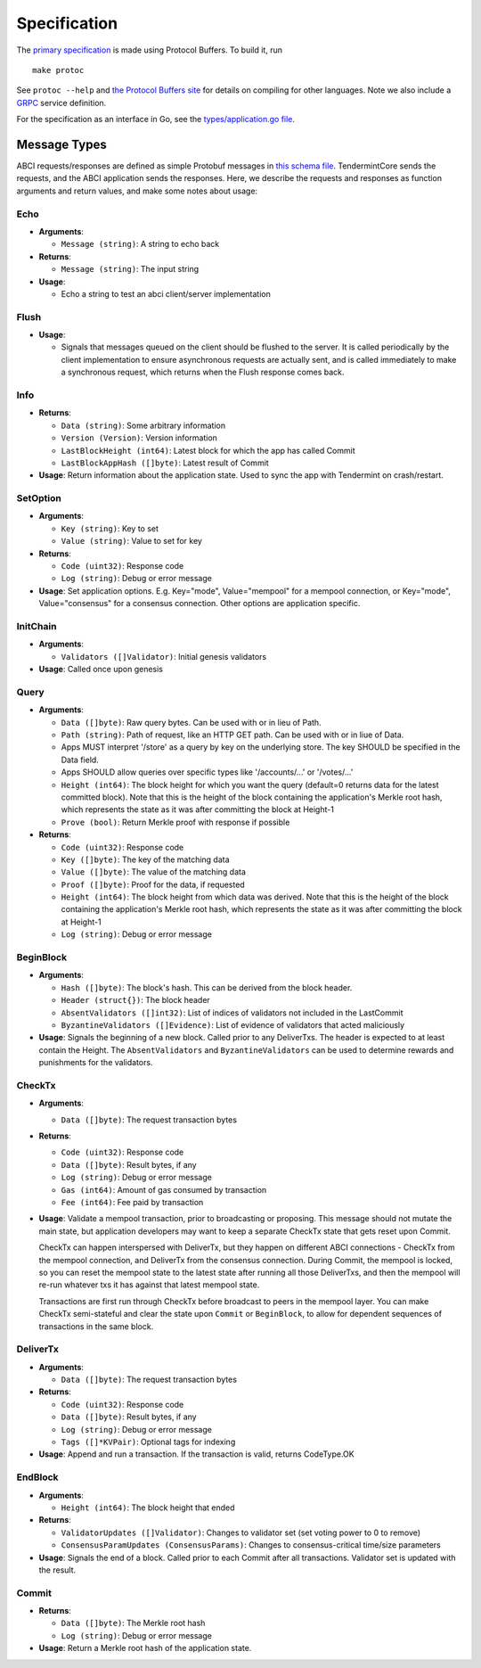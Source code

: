 Specification
=============

The `primary
specification <https://github.com/tendermint/abci/blob/master/types/types.proto>`__
is made using Protocol Buffers. To build it, run

::

    make protoc

See ``protoc --help`` and `the Protocol Buffers
site <https://developers.google.com/protocol-buffers/>`__ for details on
compiling for other languages. Note we also include a
`GRPC <http://www.grpc.io/docs>`__ service definition.

For the specification as an interface in Go, see the
`types/application.go
file <https://github.com/tendermint/abci/blob/master/types/application.go>`__.

Message Types
~~~~~~~~~~~~~

ABCI requests/responses are defined as simple Protobuf messages in `this
schema
file <https://github.com/tendermint/abci/blob/master/types/types.proto>`__.
TendermintCore sends the requests, and the ABCI application sends the
responses. Here, we describe the requests and responses as function
arguments and return values, and make some notes about usage:

Echo
^^^^

-  **Arguments**:

   -  ``Message (string)``: A string to echo back

-  **Returns**:

   -  ``Message (string)``: The input string

-  **Usage**:

   -  Echo a string to test an abci client/server implementation

Flush
^^^^^

-  **Usage**:

   -  Signals that messages queued on the client should be flushed to
      the server. It is called periodically by the client implementation
      to ensure asynchronous requests are actually sent, and is called
      immediately to make a synchronous request, which returns when the
      Flush response comes back.

Info
^^^^

-  **Returns**:

   -  ``Data (string)``: Some arbitrary information
   -  ``Version (Version)``: Version information
   -  ``LastBlockHeight (int64)``: Latest block for which the app has
      called Commit
   -  ``LastBlockAppHash ([]byte)``: Latest result of Commit

-  **Usage**: Return information about the application state. Used to
   sync the app with Tendermint on crash/restart.

SetOption
^^^^^^^^^

-  **Arguments**:

   -  ``Key (string)``: Key to set
   -  ``Value (string)``: Value to set for key

-  **Returns**:

   -  ``Code (uint32)``: Response code
   -  ``Log (string)``: Debug or error message

-  **Usage**: Set application options. E.g. Key="mode", Value="mempool"
   for a mempool connection, or Key="mode", Value="consensus" for a
   consensus connection. Other options are application specific.

InitChain
^^^^^^^^^

-  **Arguments**:

   -  ``Validators ([]Validator)``: Initial genesis validators

-  **Usage**: Called once upon genesis

Query
^^^^^

-  **Arguments**:

   -  ``Data ([]byte)``: Raw query bytes. Can be used with or in lieu of
      Path.
   -  ``Path (string)``: Path of request, like an HTTP GET path. Can be
      used with or in liue of Data.
   -  Apps MUST interpret '/store' as a query by key on the underlying
      store. The key SHOULD be specified in the Data field.
   -  Apps SHOULD allow queries over specific types like '/accounts/...'
      or '/votes/...'
   -  ``Height (int64)``: The block height for which you want the query
      (default=0 returns data for the latest committed block). Note that
      this is the height of the block containing the application's
      Merkle root hash, which represents the state as it was after
      committing the block at Height-1
   -  ``Prove (bool)``: Return Merkle proof with response if possible

-  **Returns**:

   -  ``Code (uint32)``: Response code
   -  ``Key ([]byte)``: The key of the matching data
   -  ``Value ([]byte)``: The value of the matching data
   -  ``Proof ([]byte)``: Proof for the data, if requested
   -  ``Height (int64)``: The block height from which data was derived.
      Note that this is the height of the block containing the
      application's Merkle root hash, which represents the state as it
      was after committing the block at Height-1
   -  ``Log (string)``: Debug or error message

BeginBlock
^^^^^^^^^^

-  **Arguments**:

   -  ``Hash ([]byte)``: The block's hash. This can be derived from the
      block header.
   -  ``Header (struct{})``: The block header
   -  ``AbsentValidators ([]int32)``: List of indices of validators not
      included in the LastCommit
   -  ``ByzantineValidators ([]Evidence)``: List of evidence of
      validators that acted maliciously

-  **Usage**: Signals the beginning of a new block. Called prior to any
   DeliverTxs. The header is expected to at least contain the Height.
   The ``AbsentValidators`` and ``ByzantineValidators`` can be used to
   determine rewards and punishments for the validators.

CheckTx
^^^^^^^

-  **Arguments**:

   -  ``Data ([]byte)``: The request transaction bytes

-  **Returns**:

   -  ``Code (uint32)``: Response code
   -  ``Data ([]byte)``: Result bytes, if any
   -  ``Log (string)``: Debug or error message
   -  ``Gas (int64)``: Amount of gas consumed by transaction
   -  ``Fee (int64)``: Fee paid by transaction

-  **Usage**: Validate a mempool transaction, prior to broadcasting or
   proposing. This message should not mutate the main state, but
   application developers may want to keep a separate CheckTx state that
   gets reset upon Commit.

   CheckTx can happen interspersed with DeliverTx, but they happen on
   different ABCI connections - CheckTx from the mempool connection, and
   DeliverTx from the consensus connection. During Commit, the mempool
   is locked, so you can reset the mempool state to the latest state
   after running all those DeliverTxs, and then the mempool will re-run
   whatever txs it has against that latest mempool state.

   Transactions are first run through CheckTx before broadcast to peers
   in the mempool layer. You can make CheckTx semi-stateful and clear
   the state upon ``Commit`` or ``BeginBlock``, to allow for dependent
   sequences of transactions in the same block.

DeliverTx
^^^^^^^^^

-  **Arguments**:

   -  ``Data ([]byte)``: The request transaction bytes

-  **Returns**:

   -  ``Code (uint32)``: Response code
   -  ``Data ([]byte)``: Result bytes, if any
   -  ``Log (string)``: Debug or error message
   -  ``Tags ([]*KVPair)``: Optional tags for indexing

-  **Usage**: Append and run a transaction. If the transaction is valid,
   returns CodeType.OK

EndBlock
^^^^^^^^

-  **Arguments**:

   -  ``Height (int64)``: The block height that ended

-  **Returns**:

   -  ``ValidatorUpdates ([]Validator)``: Changes to validator set (set
      voting power to 0 to remove)
   -  ``ConsensusParamUpdates (ConsensusParams)``: Changes to
      consensus-critical time/size parameters

-  **Usage**: Signals the end of a block. Called prior to each Commit
   after all transactions. Validator set is updated with the result.

Commit
^^^^^^

-  **Returns**:

   -  ``Data ([]byte)``: The Merkle root hash
   -  ``Log (string)``: Debug or error message

-  **Usage**: Return a Merkle root hash of the application state.
